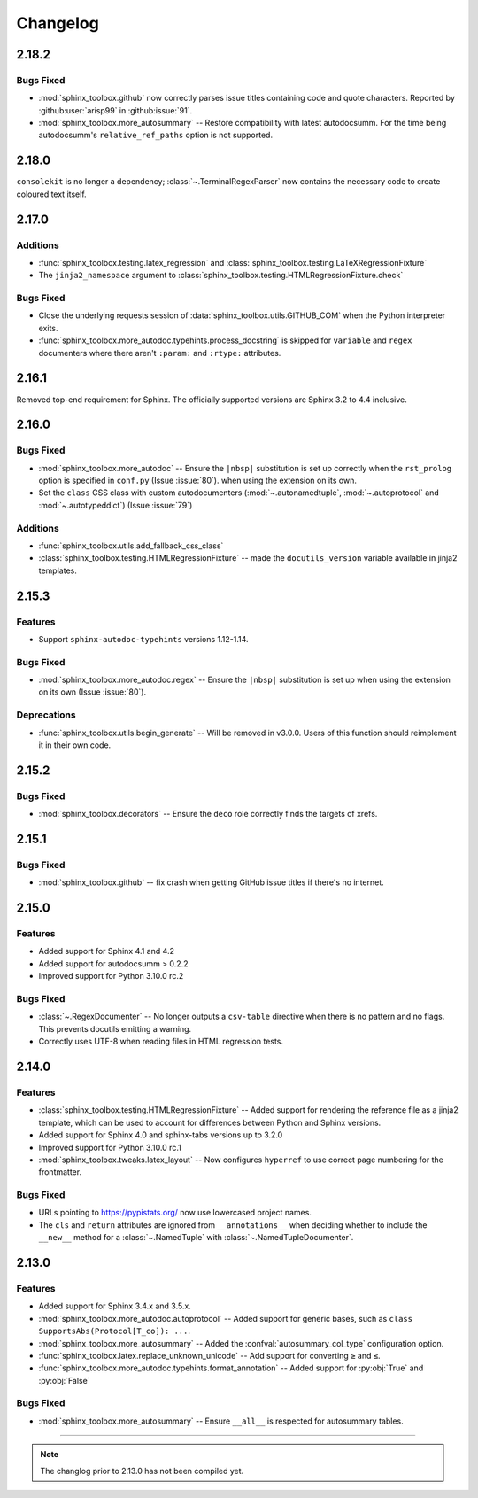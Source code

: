 ===============
Changelog
===============


2.18.2
-----------

Bugs Fixed
^^^^^^^^^^^

* :mod:`sphinx_toolbox.github` now correctly parses issue titles containing code and quote characters. Reported by :github:user:`arisp99` in :github:issue:`91`.
* :mod:`sphinx_toolbox.more_autosummary` -- Restore compatibility with latest autodocsumm. For the time being autodocsumm's ``relative_ref_paths`` option is not supported.


2.18.0
--------------

``consolekit`` is no longer a dependency;
:class:`~.TerminalRegexParser` now contains the necessary code to create coloured text itself.


2.17.0
--------------

Additions
^^^^^^^^^^^

* :func:`sphinx_toolbox.testing.latex_regression` and :class:`sphinx_toolbox.testing.LaTeXRegressionFixture`
* The ``jinja2_namespace`` argument to :class:`sphinx_toolbox.testing.HTMLRegressionFixture.check`


Bugs Fixed
^^^^^^^^^^^

* Close the underlying requests session of :data:`sphinx_toolbox.utils.GITHUB_COM` when the Python interpreter exits.
* :func:`sphinx_toolbox.more_autodoc.typehints.process_docstring` is skipped for ``variable`` and ``regex`` documenters
  where there aren't ``:param:`` and ``:rtype:`` attributes.


2.16.1
--------------

Removed top-end requirement for Sphinx.
The officially supported versions are Sphinx 3.2 to 4.4 inclusive.


2.16.0
--------------

Bugs Fixed
^^^^^^^^^^^^

* :mod:`sphinx_toolbox.more_autodoc` -- Ensure the ``|nbsp|`` substitution is set up correctly when the ``rst_prolog`` option is specified in ``conf.py`` (Issue :issue:`80`).
  when using the extension on its own.
* Set the ``class`` CSS class with custom autodocumenters (:mod:`~.autonamedtuple`, :mod:`~.autoprotocol` and :mod:`~.autotypeddict`) (Issue :issue:`79`)


Additions
^^^^^^^^^^^

* :func:`sphinx_toolbox.utils.add_fallback_css_class`
* :class:`sphinx_toolbox.testing.HTMLRegressionFixture` -- made the ``docutils_version`` variable available in jinja2 templates.

2.15.3
--------------

Features
^^^^^^^^^^^

* Support ``sphinx-autodoc-typehints`` versions 1.12-1.14.


Bugs Fixed
^^^^^^^^^^^^

* :mod:`sphinx_toolbox.more_autodoc.regex` -- Ensure the ``|nbsp|`` substitution is set up
  when using the extension on its own (Issue :issue:`80`).


Deprecations
^^^^^^^^^^^^^^

* :func:`sphinx_toolbox.utils.begin_generate` -- Will be removed in v3.0.0.
  Users of this function should reimplement it in their own code.

2.15.2
--------------

Bugs Fixed
^^^^^^^^^^^^

* :mod:`sphinx_toolbox.decorators` -- Ensure the ``deco`` role correctly finds the targets of xrefs.

2.15.1
------------

Bugs Fixed
^^^^^^^^^^^^^

* :mod:`sphinx_toolbox.github` -- fix crash when getting GitHub issue titles if there's no internet.

2.15.0
------------

Features
^^^^^^^^^

* Added support for Sphinx 4.1 and 4.2
* Added support for autodocsumm > 0.2.2
* Improved support for Python 3.10.0 rc.2

Bugs Fixed
^^^^^^^^^^^^^

* :class:`~.RegexDocumenter` -- No longer outputs a ``csv-table`` directive when there is no pattern and no flags. This prevents docutils emitting a warning.
* Correctly uses UTF-8 when reading files in HTML regression tests.

2.14.0
--------

Features
^^^^^^^^^

* :class:`sphinx_toolbox.testing.HTMLRegressionFixture` -- Added support for rendering the reference file as a jinja2 template, which can be used to account for differences between Python and Sphinx versions.
* Added support for Sphinx 4.0 and sphinx-tabs versions up to 3.2.0
* Improved support for Python 3.10.0 rc.1
* :mod:`sphinx_toolbox.tweaks.latex_layout` -- Now configures ``hyperref`` to use correct page numbering for the frontmatter.

Bugs Fixed
^^^^^^^^^^^^^

* URLs pointing to https://pypistats.org/ now use lowercased project names.
* The ``cls`` and ``return`` attributes are ignored from ``__annotations__`` when deciding whether to include the ``__new__`` method for a :class:`~.NamedTuple` with :class:`~.NamedTupleDocumenter`.


2.13.0
--------

Features
^^^^^^^^^^

* Added support for Sphinx 3.4.x and 3.5.x.
* :mod:`sphinx_toolbox.more_autodoc.autoprotocol` -- Added support for generic bases, such as ``class SupportsAbs(Protocol[T_co]): ...``.
* :mod:`sphinx_toolbox.more_autosummary` -- Added the :confval:`autosummary_col_type` configuration option.
* :func:`sphinx_toolbox.latex.replace_unknown_unicode` -- Add support for converting ``≥`` and ``≤``.
* :func:`sphinx_toolbox.more_autodoc.typehints.format_annotation` -- Added support for :py:obj:`True` and :py:obj:`False`

Bugs Fixed
^^^^^^^^^^^^^

* :mod:`sphinx_toolbox.more_autosummary` -- Ensure ``__all__`` is respected for autosummary tables.


-----

.. note:: The changlog prior to 2.13.0 has not been compiled yet.
